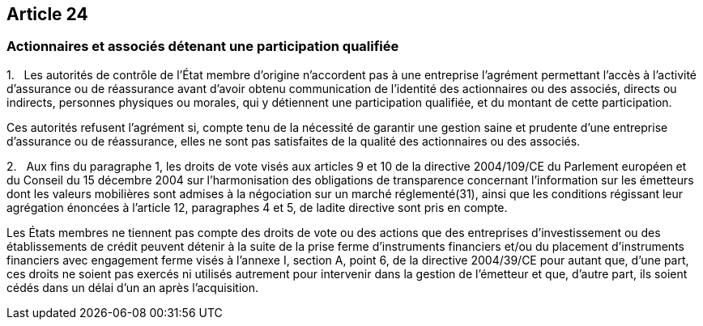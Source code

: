 == Article 24

=== Actionnaires et associés détenant une participation qualifiée

1.   Les autorités de contrôle de l'État membre d'origine n'accordent pas à une entreprise l'agrément permettant l'accès à l'activité d'assurance ou de réassurance avant d'avoir obtenu communication de l'identité des actionnaires ou des associés, directs ou indirects, personnes physiques ou morales, qui y détiennent une participation qualifiée, et du montant de cette participation.

Ces autorités refusent l'agrément si, compte tenu de la nécessité de garantir une gestion saine et prudente d'une entreprise d'assurance ou de réassurance, elles ne sont pas satisfaites de la qualité des actionnaires ou des associés.

2.   Aux fins du paragraphe 1, les droits de vote visés aux articles 9 et 10 de la directive 2004/109/CE du Parlement européen et du Conseil du 15 décembre 2004 sur l'harmonisation des obligations de transparence concernant l'information sur les émetteurs dont les valeurs mobilières sont admises à la négociation sur un marché réglementé(31), ainsi que les conditions régissant leur agrégation énoncées à l'article 12, paragraphes 4 et 5, de ladite directive sont pris en compte.

Les États membres ne tiennent pas compte des droits de vote ou des actions que des entreprises d'investissement ou des établissements de crédit peuvent détenir à la suite de la prise ferme d'instruments financiers et/ou du placement d'instruments financiers avec engagement ferme visés à l'annexe I, section A, point 6, de la directive 2004/39/CE pour autant que, d'une part, ces droits ne soient pas exercés ni utilisés autrement pour intervenir dans la gestion de l'émetteur et que, d'autre part, ils soient cédés dans un délai d'un an après l'acquisition.
